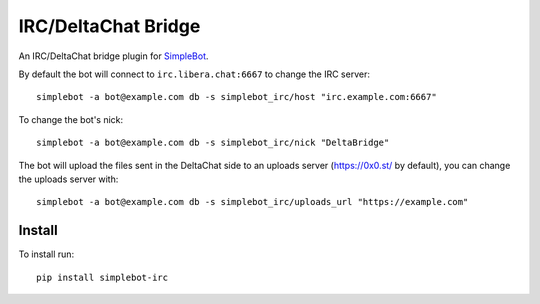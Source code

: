 IRC/DeltaChat Bridge
====================

.. image:: https://img.shields.io/pypi/v/simplebot_irc.svg
   :target: https://pypi.org/project/simplebot_irc

.. image:: https://img.shields.io/pypi/pyversions/simplebot_irc.svg
   :target: https://pypi.org/project/simplebot_irc

.. image:: https://pepy.tech/badge/simplebot_irc
   :target: https://pepy.tech/project/simplebot_irc

.. image:: https://img.shields.io/pypi/l/simplebot_irc.svg
   :target: https://pypi.org/project/simplebot_irc

.. image:: https://github.com/simplebot-org/simplebot_irc/actions/workflows/python-ci.yml/badge.svg
   :target: https://github.com/simplebot-org/simplebot_irc/actions/workflows/python-ci.yml

.. image:: https://img.shields.io/badge/code%20style-black-000000.svg
   :target: https://github.com/psf/black

An IRC/DeltaChat bridge plugin for `SimpleBot`_.

By default the bot will connect to ``irc.libera.chat:6667`` to change the IRC server::

    simplebot -a bot@example.com db -s simplebot_irc/host "irc.example.com:6667"

To change the bot's nick::

    simplebot -a bot@example.com db -s simplebot_irc/nick "DeltaBridge"

The bot will upload the files sent in the DeltaChat side to an uploads server (https://0x0.st/ by default), you can change the uploads server with::

    simplebot -a bot@example.com db -s simplebot_irc/uploads_url "https://example.com"

Install
-------

To install run::

  pip install simplebot-irc


.. _SimpleBot: https://github.com/simplebot-org/simplebot
